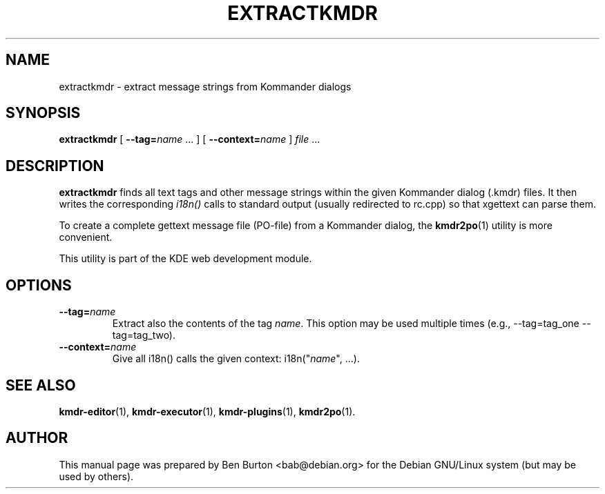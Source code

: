 .\"                                      Hey, EMACS: -*- nroff -*-
.\" First parameter, NAME, should be all caps
.\" Second parameter, SECTION, should be 1-8, maybe w/ subsection
.\" other parameters are allowed: see man(7), man(1)
.TH EXTRACTKMDR 1 "March 25, 2005"
.\" Please adjust this date whenever revising the manpage.
.\"
.\" Some roff macros, for reference:
.\" .nh        disable hyphenation
.\" .hy        enable hyphenation
.\" .ad l      left justify
.\" .ad b      justify to both left and right margins
.\" .nf        disable filling
.\" .fi        enable filling
.\" .br        insert line break
.\" .sp <n>    insert n+1 empty lines
.\" for manpage-specific macros, see man(7)
.SH NAME
extractkmdr \- extract message strings from Kommander dialogs
.SH SYNOPSIS
.B extractkmdr
[ \fB\-\-tag=\fP\fIname\fP ... ]
[ \fB\-\-context=\fP\fIname\fP ]
\fIfile\fP ...
.SH DESCRIPTION
\fBextractkmdr\fP finds all text tags and other message strings within the
given Kommander dialog (.kmdr) files.  It then writes the corresponding
\fIi18n()\fP calls to standard output (usually redirected to rc.cpp)
so that xgettext can parse them.
.PP
To create a complete gettext message file (PO-file) from a Kommander
dialog, the
.BR kmdr2po (1)
utility is more convenient.
.PP
This utility is part of the KDE web development module.
.SH OPTIONS
.TP
\fB\-\-tag=\fP\fIname\fP
Extract also the contents of the tag \fIname\fP.
This option may be used multiple times
(e.g., \-\-tag=tag_one \-\-tag=tag_two).
.TP
\fB\-\-context=\fP\fIname\fP
Give all i18n() calls the given context: i18n("\fIname\fP", ...).
.SH SEE ALSO
.BR kmdr-editor (1),
.BR kmdr-executor (1),
.BR kmdr-plugins (1),
.BR kmdr2po (1).
.SH AUTHOR
This manual page was prepared by Ben Burton <bab@debian.org>
for the Debian GNU/Linux system (but may be used by others).
